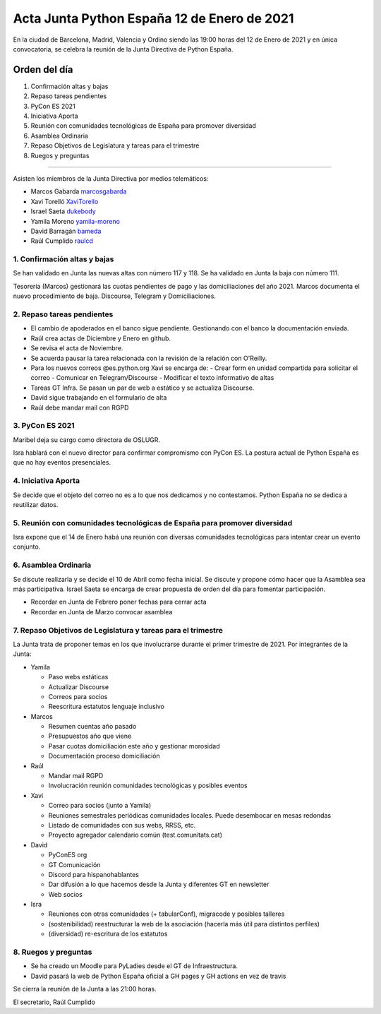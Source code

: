 Acta Junta Python España 12 de Enero de 2021
============================================

En la ciudad de Barcelona, Madrid, Valencia y Ordino siendo las 19:00 horas del 12 de Enero de 2021
y en única convocatoria, se celebra la reunión de la Junta Directiva de Python España.

Orden del día
~~~~~~~~~~~~~

1. Confirmación altas y bajas
2. Repaso tareas pendientes
3. PyCon ES 2021
4. Iniciativa Aporta
5. Reunión con comunidades tecnológicas de España para promover diversidad
6. Asamblea Ordinaria
7. Repaso Objetivos de Legislatura y tareas para el trimestre
8. Ruegos y preguntas

-------------------------------------------

Asisten los miembros de la Junta Directiva por medios telemáticos:

- Marcos Gabarda marcosgabarda_
- Xavi Torelló XaviTorello_
- Israel Saeta dukebody_
- Yamila Moreno yamila-moreno_
- David Barragán bameda_
- Raúl Cumplido raulcd_


1. Confirmación altas y bajas
^^^^^^^^^^^^^^^^^^^^^^^^^^^^^

Se han validado en Junta las nuevas altas con número 117 y 118.
Se ha validado en Junta la baja con número 111.

Tesorería (Marcos) gestionará las cuotas pendientes de pago y las domiciliaciones del año 2021.
Marcos documenta el nuevo procedimiento de baja. Discourse, Telegram y Domiciliaciones.

2. Repaso tareas pendientes
^^^^^^^^^^^^^^^^^^^^^^^^^^^

- El cambio de apoderados en el banco sigue pendiente. Gestionando con el banco la documentación enviada.
- Raúl crea actas de Diciembre y Enero en github.
- Se revisa el acta de Noviembre.
- Se acuerda pausar la tarea relacionada con la revisión de la relación con O'Reilly.
- Para los nuevos correos @es.python.org Xavi se encarga de:
  - Crear form en unidad compartida para solicitar el correo
  - Comunicar en Telegram/Discourse
  - Modificar el texto informativo de altas
- Tareas GT Infra. Se pasan un par de web a estático y se actualiza Discourse.
- David sigue trabajando en el formulario de alta
- Raúl debe mandar mail con RGPD


3. PyCon ES 2021
^^^^^^^^^^^^^^^^

Maribel deja su cargo como directora de OSLUGR.

Isra hablará con el nuevo director para confirmar compromismo con PyCon ES.
La postura actual de Python España es que no hay eventos presenciales.

4. Iniciativa Aporta
^^^^^^^^^^^^^^^^^^^^

Se decide que el objeto del correo no es a lo que nos dedicamos y no contestamos.
Python España no se dedica a reutilizar datos.


5. Reunión con comunidades tecnológicas de España para promover diversidad
^^^^^^^^^^^^^^^^^^^^^^^^^^^^^^^^^^^^^^^^^^^^^^^^^^^^^^^^^^^^^^^^^^^^^^^^^^

Isra expone que el 14 de Enero habá una reunión con diversas comunidades tecnológicas
para intentar crear un evento conjunto.

6. Asamblea Ordinaria
^^^^^^^^^^^^^^^^^^^^^

Se discute realizarla  y se decide el 10 de Abril como fecha inicial.
Se discute y propone cómo hacer que la Asamblea sea más participativa.
Israel Saeta se encarga de crear propuesta de orden del día para fomentar participación.

- Recordar en Junta de Febrero poner fechas para cerrar acta
- Recordar en Junta de Marzo convocar asamblea



7. Repaso Objetivos de Legislatura y tareas para el trimestre
^^^^^^^^^^^^^^^^^^^^^^^^^^^^^^^^^^^^^^^^^^^^^^^^^^^^^^^^^^^^^

La Junta trata de proponer temas en los que involucrarse durante el primer trimestre
de 2021. Por integrantes de la Junta:

- Yamila

  - Paso webs estáticas
  - Actualizar Discourse
  - Correos para socios
  - Reescritura estatutos lenguaje inclusivo

- Marcos

  - Resumen cuentas año pasado
  - Presupuestos año que viene
  - Pasar cuotas domiciliación este año y gestionar morosidad
  - Documentación proceso domiciliación

- Raúl

  - Mandar mail RGPD
  - Involucración reunión comunidades tecnológicas y posibles eventos

- Xavi

  - Correo para socios (junto a Yamila)
  - Reuniones semestrales periódicas comunidades locales. Puede desembocar en mesas redondas
  - Listado de comunidades con sus webs, RRSS, etc.
  - Proyecto agregador calendario común (test.comunitats.cat)

- David

  - PyConES org
  - GT Comunicación
  - Discord para hispanohablantes
  - Dar difusión a lo que hacemos desde la Junta y diferentes GT en newsletter
  - Web socios

- Isra

  - Reuniones con otras comunidades (+ tabularConf), migracode y posibles talleres
  - (sostenibilidad) reestructurar la web de la asociación (hacerla más útil para distintos perfiles)
  - (diversidad) re-escritura de los estatutos


8. Ruegos y preguntas
^^^^^^^^^^^^^^^^^^^^^

- Se ha creado un Moodle para PyLadies desde el GT de Infraestructura.
- David pasará la web de Python España oficial a GH pages y GH actions en vez de travis


Se cierra la reunión de la Junta a las 21:00 horas.

El secretario,
Raúl Cumplido

.. _XaviTorello: https://github.com/XaviTorello
.. _marcosgabarda: https://github.com/marcosgabarda
.. _raulcd: https://github.com/raulcd
.. _dukebody: https://github.com/dukebody
.. _yamila-moreno: https://github.com/yamila-moreno
.. _bameda: https://github.com/bameda)
.. _atugores: https://github.com/atugores)
